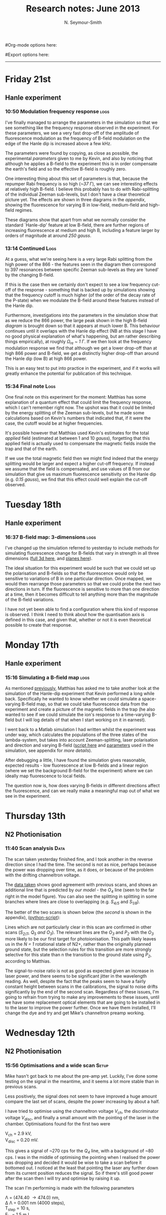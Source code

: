 #+TITLE: Research notes: June 2013
#+AUTHOR: N. Seymour-Smith
#Org-mode options here:
#+TODO: TODO | DONE CNCL HOLD
#+STARTUP: hidestars
#Export options here:
#+OPTIONS: toc:3 num:nil ^:t
#+STYLE: <link rel="stylesheet" type="text/css" href="../../css/styles.css" />

#+BEGIN_HTML
<hr>
#+END_HTML

* Friday 21st
** Hanle experiment
*** 10:50 Modulation frequency response 			       :logs:
I've finally managed to arrange the parameters in the simulation so
that we see something like the frequency response observed in the
experiment. For these parameters, we see a very fast drop-off of the
amplitude of fluorescence modulation as the frequency of B-field
modulation on the edge of the Hanle dip is increased above a few kHz.

The parameters were found by copying, as close as possible, the
experimental [[*Hanle%20dip%20experiment%20parameters][parameters]] given to me by Kevin, and also by noticing
that although he applies a B-field to the experiment this is in order
compensate the earth's field and so the effective B-field is roughly
zero. 

One interesting thing about this set of parameters is that, because
the repumper Rabi frequency is so high (/~37 \Gamma/), we can see
interesting effects at relatively high B-field. I believe this
probably has to do with Rabi-splitting of the individual Zeeman
sub-levels, but I don't have a clear theoretical picture yet. The
effects are shown in three diagrams in the [[*Hanle%20dip%20regimes][appendix]], showing the
fluorescence for varying B in low-field, medium-field and high-field
regimes.

These diagrams show that apart from what we normally consider the
standard `Hanle-dip' feature at low B-field, there are further regions
of increasing fluorescence at medium and high B, including a feature
larger by orders of magnitude at around /250 gauss/.

*** 13:14 Continued						       :Logs:
At a guess, what we're seeing here is a very large Rabi splitting from
the high power of the 866 - the features seen in the diagram then
correspond to 397 resonances between specific Zeeman sub-levels as
they are `tuned' by the changing B-field. 

If this is the case then we certainly don't expect to see a low
frequency cut-off of the response - something that is backed up by
simulations showing that the frequency cutoff is much higher (of the
order of the decay rate of the P-state) when we modulate the B-field
around these features instead of the Hanle dip.

Furthermore, investigations into the parameters in the simulation show
that as we reduce the 866 power, the large peak shown in the high
B-field [[*High%20B-field][diagram]] is brought down so that it appears at much lower
B. This behaviour continues until it overlaps with the Hanle dip
effect (NB at this stage I have no good physical explanation of what's
happening, but am rather describing things empirically), at roughly
/\Omega_{re} ~ 1 \Gamma/. If we then look at the frequency modulation
response we find that although we get a lower drop-off than at high
866 power and B-field, we get a distinctly higher drop-off than around
the Hanle dip (low B) at high 866 power.

This is an easy test to put into practice in the experiment, and if it
works will greatly enhance the potential for publication of this
technique. 

*** 15:34 Final note 						       :Logs:
One final note on this experiment for the moment: Matthias has some
explanation of a quantum effect that could limit the frequency
response, which I can't remember right now. The upshot was that it
could be limited by the energy splitting of the Zeeman sub-levels, but
he made some calculations based on Kevin's numbers that indicated
that, if it were the case, the cutoff would be at higher
frequencies. 

It's possible however that Matthias used Kevin's estimates for the
total /applied/ field (estimated at between 1 and 10 /gauss/),
forgetting that this applied field is actually used to compensate the
magnetic fields inside the trap and that of the earth. 

If we use the total magnetic field then we might find indeed that the
energy splitting would be larger and expect a higher cut-off
frequency. If instead we assume that the field is compensated, and use
values of B from our simulation that give us maximum fluorescence
sensitivity on the Hanle dip (e.g. [[*Low%20B-field][/0.15 gauss/]]), we find that this
effect could well explain the cut-off observed.

* Tuesday 18th
** Hanle experiment
*** 16:37 B-field map: 3-dimensions 				       :logs:
I've changed up the simulation referred to yesterday to include
methods for simulating fluorescence change for B-fields that vary in
strength in all three dimensions ([[file:hanle_effect/Hanle_dip_nd_3d.m][full 3d here]], and [[file:hanle_effect/Hanle_dip_nd_slices.m][planes here]]). 

The ideal situation for this experiment would be such that we could
set up the polarisation and B-fields so that the fluorescence would
only be sensitive to variations of B in one particular direction. Once
mapped, we would then rearrange those parameters so that we could
probe the next two directions in turn. If the fluorescence is
sensitive to more than one direction at a time, then it becomes
difficult to tell anything more than the magnitude of the B-field
variations.

I have not yet been able to find a configuration where this kind of
response is observed. I think I need to think about how the
quantisation axis is defined in this case, and given that, whether or
not it is even theoretical possible to create that response. 

* Monday 17th 
** Hanle experiment
*** 15:16 Simulating a B-field map				       :logs:
As mentioned [[file:~/Documents/logs/2013/05/may13.org::*Hanle%20dip%20simulation][previously]], Matthias has asked me to take another look at
the simulation of the Hanle-dip experiment that Kevin performed a long
while back. Specifically he wanted to know whether we could simulate a
space-varying B-field map, so that we could take fluorescence data
from the experiment and create a picture of the magnetic fields in the
trap (he also wanted to see if we could simulate the ion's response to
a time-varying B-field but I will log details of that when I start
working on it in earnest). 

I went back to a Matlab simulation I had written whilst the experiment
was under way, which calculates the populations of the three states of
the lambda-system, but takes into account Zeeman-splitting, laser
polarisation and direction and varying B-field ([[file:hanle_effect/Hanle_dip_nd.m][script here]] and
[[file:hanle_effect/kevin_params.m][parameters]] used in the simulation, see appendix for [[*Hanle%20dip%20experiment%20parameters][more details]]). 

After debugging a little, I have found the simulation gives
reasonable, expected results - low fluorescence at low B-fields and a
linear region (where we set the background B-field for the experiment)
where we can ideally map fluorescence to local fields.

The question now is, how does varying B-fields in different directions
affect the fluorescence, and can we really make a meaningful map out
of what we see in the experiment.

* Thursday 13th
** N2 Photionisation
*** 11:40 Scan analysis 					       :Data:
The scan taken yesterday finished fine, and I took another in the
reverse direction since I had the time. The second is not as nice,
perhaps because the power was dropping over time, as it does, or
because of the problem with the drifting channeltron voltage. 

The [[file:N2PI/12-6-13][data taken]] shows good agreement with previous scans, and shows an
additional line that is predicted by [[*16:13%20Fitting][our model]] - the /O_4/ line (seen
to the far right in the model figure). You can also see the splitting
in splitting in some branches where lines are close to overlapping
(e.g. /S_{4/5}/ and /S_{1/8}/).

The better of the two scans is shown below (the [[*Second%20N2%20photoionisation%20scan][second]] is shown in
the appendix), ([[file:N2PI/scripts/N2PI_plot1.py][python-script]]):

#+CAPTION: Figure 3, N2 photoionisation spectrum. 
#+CAPTION: Labels are derived from the paper (appendix), apart from
#+CAPTION: that of the /O_3/ and /O_4/ lines, which are predicted
#+CAPTION: by the model.
#+LABEL: fig:N2-PI-spectrum2
[[file:img/n2_scan18][file:img/n2_scan18.png]]

Lines which are not particularly clear in this scan are confirmed in
other scans (/S_{2/7}, Q_5 and O_3/). The relevant lines are the /O_3/
and /P_2/ with the /O_3/ more likely to be our first target for
photoionisation. This path likely leaves us in the /N = 1/ rotational
state of N2+, rather than the originally planned ground state, but the
selection rules for this transition are more strongly selective for
this state than n the transition to the ground state using /P_2/,
according to Matthias. 

The signal-to-noise ratio is not as good as expected given an increase
in laser power, and there seems to be significant jitter in the
wavelength reading. As well, despite the fact that the peaks seem to
have a fairly constant height between scans in the calibrations, the
signal to noise drifts significantly by the end of the second
scan. Regardless of these issues, I'm going to refrain from trying to
make any improvements to these issues, until we have some replacement
optical elements that are going to be installed in to the laser to
improve the power further. Once we have them installed, I'll change
the dye and try and get Mike's channeltron preamp working. 

* Wednesday 12th
** N2 Photionisation
*** 15:56 Optimisations and a wide scan				      :Setup:
Mike hasn't got back to me about the pre-amp yet. Luckily, I've done
some testing on the signal in the meantime, and it seems a lot more
stable than in previous scans.

Less positively, the signal does not seem to have improved a huge
amount compare the last set of scans, despite the power increasing by
about a half. 

I have tried to optimise using the channeltron voltage /V_ch/, the
discriminator voltage /V_disc/, and finally a small amount with the
pointing of the laser in the chamber. Optimisations found for the
first two were

V_ch = 2.9 kV,\\
V_disc = 0.20 mV.

This gives a signal of ~270 cps for the /Q_4/ line, with a background
of ~80 cps. I was in the middle of optimising the pointing when I
realised the power was dropping and decided it would be wise to take a
scan before it bottomed out. I noticed at the least that pointing the
laser any further down from its current position reduces the
signal. So if there's still good power after the scan then I will try
and optimise by raising it up. 

The scan I'm performing is made with the following parameters

\Lambda = (474.40 \to 474.0) nm,\\
\Delta \Lambda = 0.001 nm (4000 steps),\\
T_step = 10 s,\\
E_in = 1.5 mJ,\\
E_thru = 800 uJ,\\
P_chamber ~ 3E-5 mbar,\\
V_cap = 4 V,\\
V_ch = 2.9 kV,\\
V_disc = 0.2 mV.

Where /\Lambda/ is the range of wavelengths (N.B. There is an offset from thew
wavelength input written here and the one read from the wavemeter, it
is roughly 0.1 nm). /\Delta \Lambda/ is the wavelength steps of the
scan, /T_step/ is the time spent taking count rate data at each
wavelength,  /E_in/ is the pulse energy going into the chamber and
/E_out/ is the pulse energy coming out of it, P_chamber is the
pressure of N_2 in the chamber and V_cap is the voltage on the
repeller plate.

* Tuesday 11th
** N2 Photionisation
*** 16:16 Scan preparations						:Log:
I couldn't go ahead with the scans yesterday because the N2 canister
was empty. I don't know how it was emptied, but perhaps its due to one
of the many connections it has being leaky. Before the experiment I
will re-attach the output so that it is only going to the PI
experiment. 

Further, while I was waiting, I have set up the autotracker and found
that it can scan the full range that we are expecting to see lines
over (473.95 nm \to 474.30 nm) without significantly changing power.

Mike Hardiman says he's looking about for a pre-amplifier that he used
to use for the same channeltrons, and that should help us to get rid
of discriminator drift. If that's not here by tomorrow morning I will
go ahead and make a scan anyway.

* Monday 10th
** N2 Photionisation
*** 11:07 Laser optimisation					       :Log:
The laser has been attended by a technician and is running at
approximately the same power as during the last scans. At around
T(q-switch) = (150 \to 180) us, the pulse energy of the laser is (1.3
\to 1.5) mJ. The beam-profile looks marginally better. I am told that
we have ordered replacement prisms (used to separate the fundamental
from the frequency doubled light), which should increase the output
power to around 2.5 mJ. As mentioned previously, since the
photoionisation is a third-order process, the gains from these
improvements should be substantial. 

I'm going to try taking scans with the current setup. Again ignoring
the auto-tracker and instead adjusting the doubling-crystal angle
manually approximately every 0.05 nm.

(N.B. It seemed to me, from the behaviour of previous scans, that we
could do with improving the stability of the channeltron output signal
by adding a preamplifier before the discriminator, but I'm going to
hold off on that for the moment just in case the increase in signal
that we will see from the above improvements is enough to make this
irrelevant.)

* Friday 7th
** N2 Photoionisation
*** 11:50 Laser optimisation					 :Log:
The laser is now being seen to by a technician to try and get it up to
its original power (~4 mJ/pulse). This should give us a much bigger
signal; since we have a three-photon process the efficiency scales
with E^3.
*** 11:17 Spectrum data 					       :Data:
I've cleaned up the spectra taken shown in the entry of the 31st of
May. The image below shows the relevant data ([[file:../05/N2PI/29-05-13/][data set]] [[file:N2PI/scripts/N2PI_plot1.py][python script]]): 

#+CAPTION: Figure 1. 
#+CAPTION: Spectrum of N2 photoionisation, and power of the laser
#+CAPTION: as the scan was being taken. 
#+LABEL: fig:N2-PI-spectrum
[[file:img/N2PI_spec.png][file:img/N2PI_spec.png]]

The main difference here is that I have taken away another junk scan
that had slipped in, and excluded all count-rate data for which the
power on the meter was less than 10 units (on the scale in the
plots). This cutoff was necessary because it was distorting spectra
significantly as can be seen at the end of the first iteration of the
diagram. 

Using the paper ([[file:2013/06/img/n2pi.pdf][N2PI]]) as a guide, we have been able to positively
identify lines from the /P/, /Q/ and /R/ branch and can speculate that
the line that is not shown in the paper (out of scan range) is from
the /O/ branch. The terminology in the paper however is fairly tricky,
and I'm not sure we've figured out a correct interpretation yet. It's
essential that we know exactly what lines we are looking at however,
so I have been trying to investigate.

*** 14:00 Comparison with paper, and terminology 		   :Analysis:
It seems that the convention is that the symbols represent change in
/total/ angular momentum including the angular momentum of the
electron: 

K = \Lambda_{electron} + N_{rot}

In this case we would expect that the /R_0/ line represents the `bare'
electronic transition frequency, with no adjustments for rotational
energy: 

N_{X} = 0, \\
\Delta K = +1, \\
\Delta \Lambda = +1, \\
\to N_{a} = 0.

Where /X/ and /a/ subscripts refer to the ground and excited states
respectively. The additional rotational energy of these states is
given by:

#+LABEL: eqn:rotational-splitting
\Delta E_i = B_i \cdot N(N+1), [eqn.1]\\
(i = X, a)

Given these relations we would expect that the spacing of the lines in
the R-branch (/R_0/, /R_1/, /R_2/ etc.), would increase quadratically in
accordance with the difference of the rotational constants /B_X/ and
/B_a/. We also expect that the rotational constant for the excited state
should be smaller than that of the ground state, given that the
wavefunction is more spread out and therefore has a larger moment of
inertia. This should give lines with quadratic spacing, succesively
reducing in energy (or increasing in wavelength).

The characteristic of the R-branch in the paper, however, is not like
this. Instead the energy spacing first increases, before reaching a
turning point between /R_2/ and /R_3/ and then going on to decrease
quadratically. By similar arguments to the above, this is the
characteristic of a branch of transitions where the rotational number
increases by 1 (which, in this terminology and for this transition
would be an S-branch). 

The paper's Q-branch in fact behaves in the way we would expect the
R-branch to behave, or as a Q-branch would behave for an excited state
with no electron angular momentum. It doesn't seem likely that the
notation is wrong however, since the fact that /Q/ subscripts start at 1
and /P/ subscripts start at 2 are another indication of correct
interpretation of the terminology. 

*** 16:13 Fitting						   :Analysis:
Taking a heuristic approach, we fit the data to a model that takes
into account rotational splittings of the two levels according to
equation 1 (\ref{eqn:rotational-splitting}). We can then start with
either assumption that R-branch or the Q-branch is the /\Delta N = 0/
transition, and see which model fits best.

- /Follows an explanation of fitting using the Q-branch (short answer:
  it didn't work):/ 

Assuming the Q-branch is /\Delta N = 0/, and taking the literature value
of the ground state rotational constant (~1.9) we find an excited
state rotational constant of ~1.75. Since the Q-branch in the paper
only starts at 1 we can either assume that /Q_{0}/ is disallowed and
extrapolate where it would be, or that /Q_{1}/ is the fundamental
transition. Either way we can fit the Q-branch easily to the paper,
but then using the calculated value of /B_{a}/, we get no agreement with
any of the other lines in the paper or our spectrum.

- /And using the R-branch (short answer: it kind-of works):/

#+CAPTION: Figure 2.
#+CAPTION: Fit to the N_2 photionisation data for low values of /K (K < 3)/.
#+CAPTION: Higher values give a bad fit. The stars represent observed spectral lines. 
#+LABEL: fig:low-k-fit
[[file:img/low_k_fit.png][file:img/low_k_fit.png]]

Using the /R_0/ line as the fundamental electronic transition, we can
calculate /B_X/ from the energy difference:

\Delta E = E(R_0) - E(Q_1) \\
\Delta E = 2B_X.

This gives us a value of /B_X/ of ~0.9, which disagrees with the
literature value fairly significantly (approx. a factor of
2). Regardless this fits the paper data well for the lines that we
have that are only determined by /R_0/ and /B_X/ (/R_0/, /Q_1/ and
/P_2/).

Similarly, we can calculate a value of /B_a/ from the energy
difference of the /S_0/ and /R_0/ branches. This gives us a value of
/B_a/ of ~1.9, which clearly goes against the expectation that /B_a <
B_X/. Again disregarding the discrepancy, we find that we get a good
fit to the /S_0/ line (dependent only on /B_a/), and additionally
it gives us a good fit for lines ending in /K=2/ of the upper
state. Beyond this both the characteristic and the fit is far off.

This fit is shown in Fig. 2 (\ref{fig:low-k-fit}) ([[file:scripts/PISpectrum.m][matlab
script]]). There are several fitted lines that match the data, and their
allocations also match those of the paper. The lines that have no
corresponding data-points do have corresponding lines or allocations
in the paper. The data points that don't have corresponding lines have
corresponding allocations in the paper, and come from transitions to
the excited state with /K>2/.

* To do: Molecule lab 
** HOLD Photoionisation of N2					    :Nic:Amy:
*** DONE [#A] Identify appropriate gnd-state transition
- <2013-05-08 Wed>
Jack has done most of the work here. Just a case of optimising power
etc. 
- <2013-05-14 Tue> 
Jack has had to move on to fibre shooting after some trouble with
getting a spectrum around the gnd-state transition. I'm going to take
over generally, once Matthias has reoptimised the laser and finished
baking the chamber (having just replaced the channeltron).
- <2013-05-31 Fri>
I managed to get a full spectrum on Wednesday and analyse it today. I
think we've got the whole series of lines, and I've handed it over to
Matthias to see if he can identify the ground state transition from
it.
- <2013-06-07 Fri>
Depending on interpretation of the paper we're using ([[file:2013/06/img/n2pi.pdf][N2PI]]), we either
have the lines we need or they are a little further to the low energy
end of the scale than we currently have. Need help interpreting paper,
and will take another longer scan just in case, once the laser is
optimised. 
- <2013-06-13 Thu>
/O_3/ transition identified ([[*11:40%20Scan%20analysis][11:40 Scan analysis]]). 

*** HOLD Replace damaged optical elements in laser
- <2013-06-21 Fri>
Waiting on parts
*** HOLD Build power supply for discriminator preamp
*** HOLD Re-take spectra with better S-N
** HOLD Work on DACs for the new SCL				  :Nic:Kevin:
*** HOLD Building boards
- <2013-01-25 Fri> Matthias has the plans:
Pester him for them.
- <2013-01-31 Thu> Received:
Matthias sent them ages ago, but I didn't spot them in my mail. He's
still yet to order the actual DACs though, so there's still time. I
could make the boards however, in preparation.
- <2013-02-04 Mon> Matthias is making the boards:
Matthias is making the boards, I think it'll just be up to me to
program the whole thing.
- <2013-02-04 Mon> Pins used:
Check with Matthias that his design has incorporated these pins as
I/Os:
+ Port D: RD8 (peak detect input), RD5 (CN_interrupt)
+ U2RX pins, unless he's already designed these away
*** HOLD Programming
**** TODO Write SPI library for PIC comms with computer
**** TODO Write SPI library for PIC comms with DAC

** TODO [#B] Code an automation program for experiments		  :Nic:Kevin:
*** TODO [#B] Fast autocorrelation calculation
- <2013-04-09 Tue>
[ ] Try using CUDA for a fast autocorrelation calculation |
- <2013-04-09 Tue>
Maybe first just try using Wolfgang's code. It might just be fast
enough on its own.
*** HOLD [#C] Plan out experiment process
- <2013-05-30 Thu>
Waiting on Keving to collect some data on `phonon-laser' type
amplification of the dipole force before we can decide on the exact
experimental procedure. 
*** HOLD [#C] Describe phonon laser trick in notes
- <2013-05-15 Wed>
Check if I already have.
- <2013-06-10 Mon>
Only really required if it turns out to be usable. Waiting on Kevin's
results. 
** TODO [#C] Simulations						:Nic:
*** TODO [#C] N2 PI spectrum simulation
- <2013-06-21 Fri>
Not currently matching for high rotational levels - contact Anthony
McCaffery or Tim Softley for advice?
*** TODO [#C] Single ion `heat-engine' effect
- <2013-05-30 Thu>
Does the oscillation have something to do with a kind of `parametric'
excitation from the laser pressure - Perhaps the ion only feels force
from the laser when it is at the edges of its oscillation (no Doppler
shift).
*** HOLD [#C] One or two calcium ions
- <2013-03-22 Fri>
Although an extra ion will reduce the acceleration of the crystal due
to the dipole force, is the increase in signal a good trade-off?
- <2013-05-28 Tue>
This question is not important if the `phonon-laser'-like approach
we're going to try and take works well. This idea is on hold until
more work is done there.
*** DONE Hanle dip/b-field map simulation
**** DONE Fluorescence as a function of B-field for different light pol.
- <2013-06-21 Fri>
Done for now, need to talk about Matthias about results seen.
**** DONE Sanity check: modulation sensitivity reduce at higher B-field?
**** DONE B-field modulation frequency response (reduce laser Rabi f.)
- <2013-06-21 Fri>
Done for now, found a frequency reponse close to that seen in the
experiment, but only for very particular regime. I think it's
possible that if we move out of that regime we can sidestep this
effect - needs experimentation.

* To do: General
** HOLD Pseudopotential calculations for Oxford
- <2013-06-07 Fri>
Sent to Laura, awaiting feedback on usage.
** HOLD Find submissions for ITCM-Sussex.com
- <2012-11-13 Tue>
Matthias has reminded us to look through the old website for these.

- <2012-11-20 Tue> 
I should add a scanning cavity lock section to the "Technology" page
of the site (extended abstract?).
  
Furthermore, I think it'd be nice to look over the diagrams that are
on there already, and think about whether or not I could make some
improved ones in POVRAY.

- <2012-11-26 Mon>
Rev. Sci. Instrum. 81, 075109 2010:

"We have implemented a compact setup for long-term laser frequency
stabilization. Light from a stable reference laser and several slave
lasers is coupled into a confocal Fabry–Pérot resonator. By
stabilizing the position of the transmission peaks of the slave lasers
relative to successive peaks of the master laser as the length of the
cavity is scanned over one free spectral range, the long-term
stability of the master laser is transferred to the slave lasers.

By using fast analog peak detection and low-latency
microcontroller-based digital feedback, with a scanning frequency of 3
kHz, we obtain a feedback bandwidth of 380 Hz and a relative stability
of better than 10 kHz at timescales longer than 1 s."

Current undergraduate/masters projects are focused on implementing our
scanning cavity lock design with a cheap and feature-rich
microcontroller from the dsPIC line
(http://www.microchip.com/). Automated impulse-response-function
analysis and digital filter generation will provide significant
improvements to bandwidth and stability.

- <2013-01-04 Fri> Comments on current webpage:
1. There are no sub-titles at the lowest level of the pages when looking
   at the research interests. e.g. "ion-photon entanglement" is a page
   inside "cavity-QED", but when you click on it it is title only
   "cavity-QED".
2. Only "charge exchange reactions" in the molecular physics
   section. Should we show something about our research direction?
3. Can we add references to our papers in the "crystal weighing" and
   "optical excitation" sections?

** HOLD Ask Hiroki for a look at the code for cavity mode prop.
- <2012-11-06 Tue>  
Asked Hiroki, but he hasn't finished it yet. 

** TODO [#B] Job application research				   :noexport:
*** TODO CV refinement
- Redo academic to be more like industry
- Add HTML/CSS to languages
- Make Charlotte and Dan's suggested changes
*** TODO Drewsen group
*** TODO Innsbruck group
*** TODO Munich group
* Meetings							   :noexport:
* Journal & Theory club						   :noexport:
** Rota
- Nic
- Stephen
- Amy
- Hiroki
- Jack
- Michael
- Kevin
- Markus
Theory club is offset by +4.
** Papers to look at
*** DONE [12-10-2012]  Cold molecular reactions with quadrupole guide
*** TODO Brian Odom's manuscript
*** TODO Koehl's Dipole trap + ion trap
*** TODO Wielitsch's MOT + ion trap
*** TODO <2012-11-06 Tue> Michael Koehl's latest on arXiv (last Friday)
** General papers
** Theory subjects
*** TODO Applications for data analysis and simulation
** Books
- Molecular Quantum Mechanics, Aleins, Friedman

* To do, non-work						   :noexport:
** TODO Learn CSS/Jekyll
- <2013-05-24 Fri>
** TODO Illustrate hydrogen wavefunctions in POV-ray
- <2013-05-24 Fri>
** TODO Move ISA
- <2013-04-24 Wed>
Check Guardian article on cooperative banks
** TODO Purchase 
- Scarf
- Atomic physics text book
- Thermodynamics text book
- Quantum optics text book
- Backup-drive replacement
** TODO Dekatron
- [ ] 555 timer input

* Appendix
** Second N2 photoionisation scan
[[file:img/n2_scan19][file:img/n2_scan19.png]]
** Hanle dip experiment parameters
The file used in the simulation only has what has been derived from
the stats Kevin gave me - here are the full set of parameters:

N.B. The x-axis is defined as the trap axis. The y-axis is
perpendicular to this in the horizontal plane. The z-axis is the
vertical axis. $\alpha$ is defined as the angle from the x-axis in the
horizontal plane, $\beta$ as the angle away from the horizontal plane. 

*** Lasers
The first two are the main lasers, and to start with I have not
included the third in the simulation. The main purpose of it is for
radial cooling, and because of its low power and large size, I'm
hoping it won't make a big difference.

| wavelength /nm | detuning /MHz | Power /uW | beam diameter /um | \alpha /deg | \beta /deg | polarisation |
|----------------+---------------+-----------+-------------------+-------------+------------+--------------|
|            397 |           -30 |         5 |                28 |           0 |          0 | \sigma_{+}   |
|            866 |             0 |      1000 |               145 |         180 |          0 | Y            |
|            397 |           -30 |         1 |                60 |          85 |          0 | X            |

*** B-field
These are only approximate. I think the y coils actually have
different dimensions/separations from the other two, which is why I've
made a table that I can fill in appropriately when I have the values. 
The coils each have $N=100$ turns.

| axis | separation /mm | diameter /mm | current /mA |
|------+----------------+--------------+-------------|
| x    |            140 |          115 |       106.9 |
| y    |            140 |          115 |           0 |
| z    |            140 |          115 |        16.3 |

** Hanle dip regimes
Simulations of ion fluorescence for varying total B-field, using the
experimental parameters given to me by Kevin.
*** Low B-field
[[file:hanle_effect/200613/kevin_params_low_B.png][file:hanle_effect/200613/kevin_params_low_B.png]]

*** Medium B-field
[[file:hanle_effect/200613/kevin_params_mediumB.png][file:hanle_effect/200613/kevin_params_mediumB.png]]

*** High B-field
[[file:hanle_effect/200613/kevin_params_high_B.png][file:hanle_effect/200613/kevin_params_high_B.png]]


